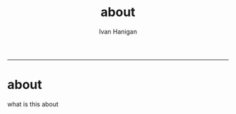 #+TITLE:about 
#+AUTHOR: Ivan Hanigan
#+email: ivan.hanigan@anu.edu.au
#+LaTeX_CLASS: article
#+LaTeX_CLASS_OPTIONS: [a4paper]
#+LATEX: \tableofcontents
-----

* about
what is this about

#+name:about
#+begin_src html :tangle about.html :exports none :eval no
<!doctype html>
<html>
  <head>
    <meta charset="utf-8">
    <meta http-equiv="X-UA-Compatible" content="chrome=1">
    <title>Random-website by ivanhanigan</title>

    <link rel="stylesheet" href="stylesheets/styles.css">
    <link rel="stylesheet" href="stylesheets/pygment_trac.css">
    <meta name="viewport" content="width=device-width, initial-scale=1, user-scalable=no">
    <!--[if lt IE 9]>
    <script src="//html5shiv.googlecode.com/svn/trunk/html5.js"></script>
    <![endif]-->
  </head>
  <body>
    <div class="wrapper">
      <header>
        <h1>Random-website</h1>
        <p>random-website</p>

              <p>Bunch of links:</p>
              <a class="Contact the project" href="mailto:elizabeth.hanna@anu.edu.au">Contact the project →</a>  
              <p></p>
              <a class="Font of all wisdom" href="www.google.com">Font of all wisdom →</a>  


      </header>
      <section>
        <h3>random website.</h3>

<p>This was generated by Github's automatic webpage generator.</p>

<p>
Hello world  
</p>
      </section>
      <footer>
        <p>This project is maintained by <a href="https://github.com/ivanhanigan">ivanhanigan</a></p>
        <p><small>Hosted on GitHub Pages &mdash; Theme by <a href="https://github.com/orderedlist">orderedlist</a></small></p>
      </footer>
    </div>
    <script src="javascripts/scale.fix.js"></script>
    
  </body>
</html>
#+end_src
